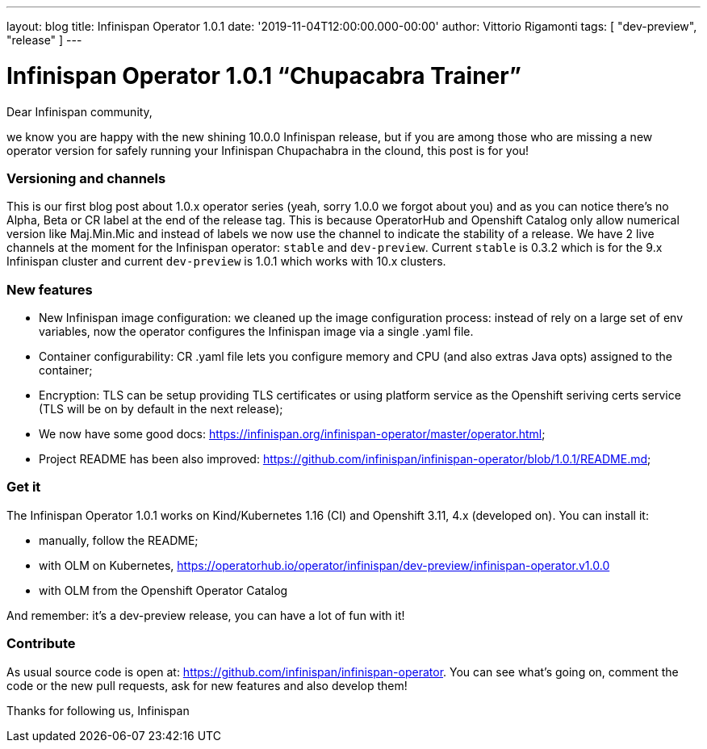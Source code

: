 ---
layout: blog
title: Infinispan Operator 1.0.1
date: '2019-11-04T12:00:00.000-00:00'
author: Vittorio Rigamonti
tags: [ "dev-preview", "release" ]
---

= Infinispan Operator 1.0.1 “Chupacabra Trainer”

Dear Infinispan community,

we know you are happy with the new shining 10.0.0 Infinispan release, but if you are among those who are missing a new operator version for safely running your Infinispan Chupachabra in the clound, this post is for you!

=== Versioning and channels
This is our first blog post about 1.0.x operator series (yeah, sorry 1.0.0 we forgot about you) and as you can notice there's no Alpha, Beta or CR label at the end of the release tag.  This is because OperatorHub and Openshift Catalog only allow numerical version like Maj.Min.Mic and instead of labels we now use the channel to indicate the stability of a release. We have 2 live channels at the moment for the Infinispan operator: `stable` and `dev-preview`. Current `stable` is 0.3.2 which is for the 9.x Infinispan cluster and current `dev-preview` is 1.0.1 which works with 10.x clusters.

=== New features
- New Infinispan image configuration: we cleaned up the image configuration process: instead of rely on a large set of env variables, now the operator configures the Infinispan image via a single .yaml file.
- Container configurability: CR .yaml file lets you configure memory and CPU (and also extras Java opts) assigned to the container;
- Encryption: TLS can be setup providing TLS certificates or using platform service as the Openshift seriving certs service (TLS will be on by default in the next release);
- We now have some good docs: https://infinispan.org/infinispan-operator/master/operator.html;
- Project README has been also improved: https://github.com/infinispan/infinispan-operator/blob/1.0.1/README.md;

=== Get it
The Infinispan Operator 1.0.1 works on Kind/Kubernetes 1.16 (CI) and Openshift 3.11, 4.x (developed on). You can install it:

- manually, follow the README;
- with OLM on Kubernetes, https://operatorhub.io/operator/infinispan/dev-preview/infinispan-operator.v1.0.0
- with OLM from the Openshift Operator Catalog

And remember: it's a dev-preview release, you can have a lot of fun with it!

=== Contribute
As usual source code is open at: https://github.com/infinispan/infinispan-operator. You can see what's going on, comment the code or the new pull requests, ask for new features and also develop them!

Thanks for following us,
Infinispan
